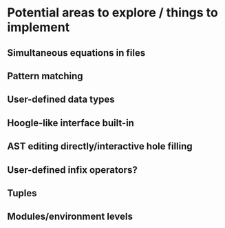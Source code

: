 * Potential areas to explore / things to implement
** Simultaneous equations in files
** Pattern matching
** User-defined data types
** Hoogle-like interface built-in
** AST editing directly/interactive hole filling
** User-defined infix operators?
** Tuples
** Modules/environment levels
